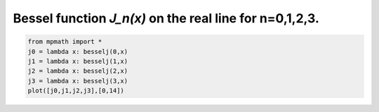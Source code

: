
.. DO NOT EDIT.
.. THIS FILE WAS AUTOMATICALLY GENERATED BY SPHINX-GALLERY.
.. TO MAKE CHANGES, EDIT THE SOURCE PYTHON FILE:
.. "auto_plots/besselj.py"
.. LINE NUMBERS ARE GIVEN BELOW.

.. only:: html

    .. note::
        :class: sphx-glr-download-link-note

        :ref:`Go to the end <sphx_glr_download_auto_plots_besselj.py>`
        to download the full example code.

.. rst-class:: sphx-glr-example-title

.. _sphx_glr_auto_plots_besselj.py:


Bessel function `J_n(x)` on the real line for n=0,1,2,3.
-------------------------------------------------------------

.. GENERATED FROM PYTHON SOURCE LINES 5-11



.. image-sg:: /auto_plots/images/sphx_glr_besselj_001.png
   :alt: besselj
   :srcset: /auto_plots/images/sphx_glr_besselj_001.png
   :class: sphx-glr-single-img





.. code-block:: Python

    from mpmath import *
    j0 = lambda x: besselj(0,x)
    j1 = lambda x: besselj(1,x)
    j2 = lambda x: besselj(2,x)
    j3 = lambda x: besselj(3,x)
    plot([j0,j1,j2,j3],[0,14])


.. rst-class:: sphx-glr-timing

   **Total running time of the script:** (0 minutes 1.093 seconds)


.. _sphx_glr_download_auto_plots_besselj.py:

.. only:: html

  .. container:: sphx-glr-footer sphx-glr-footer-example

    .. container:: sphx-glr-download sphx-glr-download-jupyter

      :download:`Download Jupyter notebook: besselj.ipynb <besselj.ipynb>`

    .. container:: sphx-glr-download sphx-glr-download-python

      :download:`Download Python source code: besselj.py <besselj.py>`

    .. container:: sphx-glr-download sphx-glr-download-zip

      :download:`Download zipped: besselj.zip <besselj.zip>`


.. only:: html

 .. rst-class:: sphx-glr-signature

    `Gallery generated by Sphinx-Gallery <https://sphinx-gallery.github.io>`_
